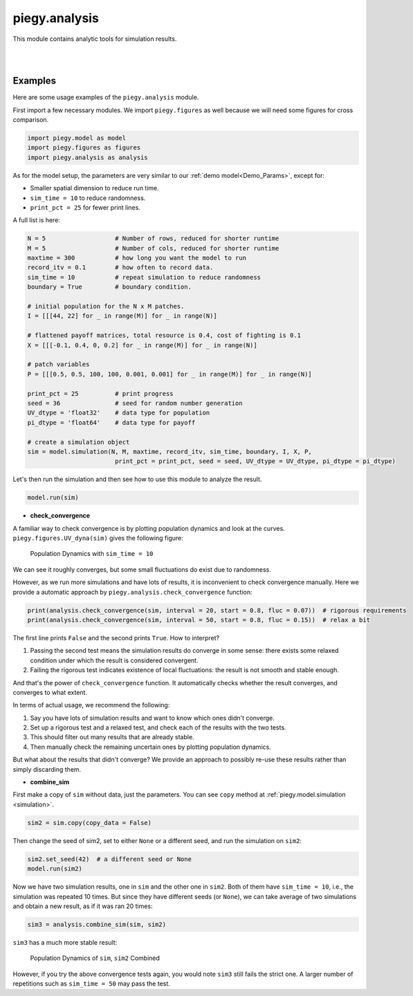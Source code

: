 .. _analysis:

piegy.analysis
====================

This module contains analytic tools for simulation results.

.. py:function:: analysis.check_convergence(sim, interval = 20, start = 0.8, fluc = 0.07)

    .. line-block::
        Check whether simulation has reached convergence.

        Actually performs a "Cauchy check" since we do not know the limit. i.e., whether the fluctuation of population after some specified time is small enough.
        However, we know being Cauchy indicates convergent in real numbers. So this check works in terms of math.

        See implementation details at :ref:`Clarifications-Convergence<convergence_fluc>`.

    :param sim: where the parameters of the model and data are stored. 
    :type sim: ``piegy.model.simulation`` object

    :param interval: takes average over some number of data points to smooth data.
    :type interval: int

    :param start: defines a time point by how much percentage of maxtime. Calculate fluctuation of U, V population after this point.
    :type start: float

    :param fluc: threshold of fluctuation. Check whether max fluctuation of U, V population after ``start`` proportion of time is less than this threshold.
    :type fluc: float

    :return: whether fluctuation after ``start`` proportion of time is less than ``fluc`` threshold.
    :rtype: bool

|

.. py:function:: analysis.combine_sim(sim1, sim2)

    .. line-block::
        Combines the simulation results in two ``piegy.model.simulation`` objects. 
        Intended usage: if the fluctuation of one simulation is too large, you can run another simulation and then take average of the two.

        Raises error if ``sim1`` and ``sim2`` have different ``N``, ``M``, ``maxtime``, ``record_itv``, ``boundary``, ``I``, ``X``, or ``P`` (can't combine two different models).

        Raises error if ``sim1`` and ``sim2`` have the same seed: can't reduce randomness if models used the same random seed.

    :param sim1: the first model.
    :type sim: ``piegy.model.simulation`` object

    :param sim2: the second model.
    :type sim: ``piegy.model.simulation`` object

    :return: a third model whose parameters are the same as ``sim1`` and ``sim2``, but data are the weighted average of the two (wieghted by the number of rounds each simulation ran)
    :rtype: ``piegy.model.simulation`` object

|


Examples
----------

Here are some usage examples of the ``piegy.analysis`` module.

First import a few necessary modules. We import ``piegy.figures`` as well because we will need some figures for cross comparison.

.. code-block:: python

    import piegy.model as model
    import piegy.figures as figures
    import piegy.analysis as analysis

As for the model setup, the parameters are very similar to our :ref:`demo model<Demo_Params>`, except for:

* Smaller spatial dimension to reduce run time. 
* ``sim_time = 10`` to reduce randomness.
* ``print_pct = 25`` for fewer print lines.

A full list is here:

.. code-block:: python

    N = 5                   # Number of rows, reduced for shorter runtime
    M = 5                   # Number of cols, reduced for shorter runtime
    maxtime = 300           # how long you want the model to run
    record_itv = 0.1        # how often to record data.
    sim_time = 10           # repeat simulation to reduce randomness
    boundary = True         # boundary condition.

    # initial population for the N x M patches. 
    I = [[[44, 22] for _ in range(M)] for _ in range(N)]
    
    # flattened payoff matrices, total resource is 0.4, cost of fighting is 0.1
    X = [[[-0.1, 0.4, 0, 0.2] for _ in range(M)] for _ in range(N)]
    
    # patch variables
    P = [[[0.5, 0.5, 100, 100, 0.001, 0.001] for _ in range(M)] for _ in range(N)]

    print_pct = 25          # print progress
    seed = 36               # seed for random number generation
    UV_dtype = 'float32'    # data type for population
    pi_dtype = 'float64'    # data type for payoff

    # create a simulation object
    sim = model.simulation(N, M, maxtime, record_itv, sim_time, boundary, I, X, P, 
                            print_pct = print_pct, seed = seed, UV_dtype = UV_dtype, pi_dtype = pi_dtype)

Let's then run the simulation and then see how to use this module to analyze the result.

.. code-block:: python

    model.run(sim)

* **check_convergence**

A familiar way to check convergence is by plotting population dynamics and look at the curves. ``piegy.figures.UV_dyna(sim)`` gives the following figure:

.. figure:: images/analysis/sim1.png

    Population Dynamics with ``sim_time = 10``

We can see it roughly converges, but some small fluctuations do exist due to randomness.

However, as we run more simulations and have lots of results, it is inconvenient to check convergence manually. Here we provide a automatic approach by ``piegy.analysis.check_convergence`` function:

.. code-block:: python

    print(analysis.check_convergence(sim, interval = 20, start = 0.8, fluc = 0.07))  # rigorous requirements
    print(analysis.check_convergence(sim, interval = 50, start = 0.8, fluc = 0.15))  # relax a bit

The first line prints ``False`` and the second prints ``True``. How to interpret?

#. Passing the second test means the simulation results do converge in some sense: there exists some relaxed condition under which the result is considered convergent.
#. Failing the rigorous test indicates existence of local fluctuations: the result is not smooth and stable enough.

And that's the power of ``check_convergence`` function. It automatically checks whether the result converges, and converges to what extent.

In terms of actual usage, we recommend the following:

#. Say you have lots of simulation results and want to know which ones didn't converge.
#. Set up a rigorous test and a relaxed test, and check each of the results with the two tests.
#. This should filter out many results that are already stable.
#. Then manually check the remaining uncertain ones by plotting population dynamics.

But what about the results that didn't converge? We provide an approach to possibly re-use these results rather than simply discarding them.

* **combine_sim**

First make a copy of ``sim`` without data, just the parameters. You can see ``copy`` method at :ref:`piegy.model.simulation <simulation>`.

.. code-block:: python

    sim2 = sim.copy(copy_data = False)

Then change the seed of sim2, set to either ``None`` or a different seed, and run the simulation on ``sim2``:

.. code-block:: python

    sim2.set_seed(42)  # a different seed or None
    model.run(sim2)

Now we have two simulation results, one in ``sim`` and the other one in ``sim2``. Both of them have ``sim_time = 10``, i.e., the simulation was repeated 10 times. 
But since they have different seeds (or ``None``), we can take average of two simulations and obtain a new result, as if it was ran 20 times:

.. code-block:: python

    sim3 = analysis.combine_sim(sim, sim2)

``sim3`` has a much more stable result:

.. figure:: images/analysis/sim3.png

    Population Dynamics of ``sim``, ``sim2`` Combined

However, if you try the above convergence tests again, you would note ``sim3`` still fails the strict one. A larger number of repetitions such as ``sim_time = 50`` may pass the test.

